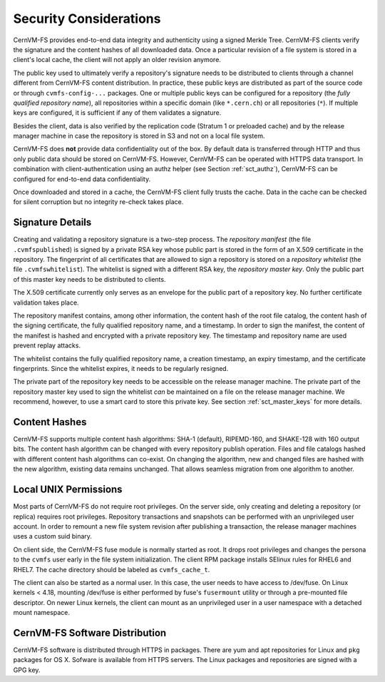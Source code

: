 .. _apx_security:

Security Considerations
=======================

CernVM-FS provides end-to-end data integrity and authenticity using a signed
Merkle Tree.  CernVM-FS clients verify the signature and the content hashes of
all downloaded data.  Once a particular revision of a file system is stored in
a client's local cache, the client will not apply an older revision anymore.

The public key used to ultimately verify a repository's signature needs to be
distributed to clients through a channel different from CernVM-FS content
distribution.  In practice, these public keys are distributed as part of the
source code or through ``cvmfs-config-...`` packages.  One or multiple public
keys can be configured for a repository (the *fully qualified repository name*),
all repositories within a specific domain (like ``*.cern.ch``) or all
repositories (``*``).  If multiple keys are configured, it is sufficient if any
of them validates a signature.

Besides the client, data is also verified by the replication code (Stratum 1 or
preloaded cache) and by the release manager machine in case the repository is
stored in S3 and not on a local file system.

CernVM-FS does **not** provide data confidentiality out of the box.  By default
data is transferred through HTTP and thus only public data should be stored on
CernVM-FS.  However, CernVM-FS can be operated with HTTPS data transport.  In
combination with client-authentication using an authz helper (see Section
:ref:`sct_authz`), CernVM-FS can be configured for end-to-end data
confidentiality.

Once downloaded and stored in a cache, the CernVM-FS client fully trusts the
cache.  Data in the cache can be checked for silent corruption but no integrity
re-check takes place.

Signature Details
-----------------

Creating and validating a repository signature is a two-step process.  The
*repository manifest* (the file ``.cvmfspublished``) is signed by a private RSA
key whose public part is stored in the form of an X.509 certificate in the
repository.  The fingerprint of all certificates that are allowed to sign a
repository is stored on a *repository whitelist* (the file ``.cvmfswhitelist``).
The whitelist is signed with a different RSA key, the *repository master key*.
Only the public part of this master key needs to be distributed to clients.

The X.509 certificate currently only serves as an envelope for the public part
of a repository key.  No further certificate validation takes place.

The repository manifest contains, among other information, the content hash of
the root file catalog, the content hash of the signing certificate, the fully
qualified repository name, and a timestamp. In order to sign the manifest, the
content of the manifest is hashed and encrypted with a private repository key.
The timestamp and repository name are used prevent replay attacks.

The whitelist contains the fully qualified repository name, a creation
timestamp, an expiry timestamp, and the certificate fingerprints.  Since the
whitelist expires, it needs to be regularly resigned.

The private part of the repository key needs to be accessible on the release
manager machine.  The private part of the repository master key used to sign the
whitelist *can* be maintained on a file on the release manager machine.
We recommend, however, to use a smart card to store this private key.
See section :ref:`sct_master_keys` for more details.


Content Hashes
--------------

CernVM-FS supports multiple content hash algorithms: SHA-1 (default),
RIPEMD-160, and SHAKE-128 with 160 output bits.  The content hash algorithm
can be changed with every repository publish operation.  Files and file catalogs
hashed with different content hash algorithms can co-exist.  On changing the
algorithm, new and changed files are hashed with the new algorithm, existing
data remains unchanged.  That allows seamless migration from one algorithm to
another.


Local UNIX Permissions
----------------------

Most parts of CernVM-FS do not require root privileges.  On the server side,
only creating and deleting a repository (or replica) requires root privileges.
Repository transactions and snapshots can be performed with an unprivileged user
account.  In order to remount a new file system revision after publishing a
transaction, the release manager machines uses a custom suid binary.

On client side, the CernVM-FS fuse module is normally started as root.  It drops
root privileges and changes the persona to the ``cvmfs`` user early in the file
system initialization.  The client RPM package installs SElinux rules for RHEL6
and RHEL7.  The cache directory should be labeled as ``cvmfs_cache_t``.

The client can also be started as a normal user. In this case, the user needs
to have access to /dev/fuse.  On Linux kernels < 4.18, mounting /dev/fuse is
either performed by fuse's ``fusermount`` utility or through a pre-mounted file
descriptor. On newer Linux kernels, the client can mount as an unprivileged
user in a user namespace with a detached mount namespace.


CernVM-FS Software Distribution
-------------------------------

CernVM-FS software is distributed through HTTPS in packages.  There are yum and
apt repositories for Linux and ``pkg`` packages for OS X.  Sofware is available
from HTTPS servers.  The Linux packages and repositories are signed with a GPG
key.
